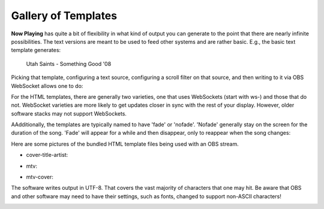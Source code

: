 Gallery of Templates
====================

**Now Playing** has quite a bit of flexibility in what kind of output
you can generate to the point that there are nearly infinite possibilities.
The text versions are meant to be used to feed other systems and are rather
basic.  E.g., the basic text template generates:

 Utah Saints - Something Good '08

Picking that template, configuring a text source, configuring a scroll filter
on that source, and then writing to it via OBS WebSocket allows one to do:

.. image:: gallery/images/videoloop.webp
   :target: gallery/images/videoloop.webp
   :alt: Scroll demo

For the HTML templates, there are generally two varieties, one that uses
WebSockets (start with ws-)
and those that do not.  WebSocket varieties are more likely to get updates closer
in sync with the rest of your display. However, older software stacks may
not support WebSockets.

AAdditionally, the templates are typically named to have 'fade' or 'nofade'.
'Nofade' generally stay on the screen for the duration of the song.  'Fade'
will appear for a while and then disappear, only to reappear when the song changes:

.. image:: gallery/images/mtvfade.webp
   :target: gallery/images/mtvfade.webp
   :alt: Fading example


Here are some pictures of the bundled HTML template files
being used with an OBS stream.

* cover-title-artist:

.. image:: gallery/images/cover-title-artist.png
   :target: gallery/images/cover-title-artist.png
   :alt: Example cover with just title and artist and solid background Image

* mtv:

.. image:: gallery/images/mtv-no-publisher.png
   :target: gallery/images/mtv-no-publisher.png
   :alt: Example MTV-style with no publisher Image

* mtv-cover:

.. image:: gallery/images/mtv-with-cover.png
   :target: gallery/images/mtv-with-cover.png
   :alt: Example MTV-style with cover Image

The software writes output in UTF-8. That covers the vast majority of characters that one may hit.  Be aware
that OBS and other software may need to have their settings, such as fonts, changed to support
non-ASCII characters!

.. image:: gallery/images/björk.png
   :target: gallery/images/björk.png
   :alt: Björk

.. image:: gallery/images/wham-maxell.png
   :target: gallery/images/wham-maxell.png
   :alt: WHAM! Ad in Japanese

.. image:: gallery/images/prince-signotimes.png
   :target: gallery/images/prince-signotimes.png
   :alt: Prince Peace Sign
